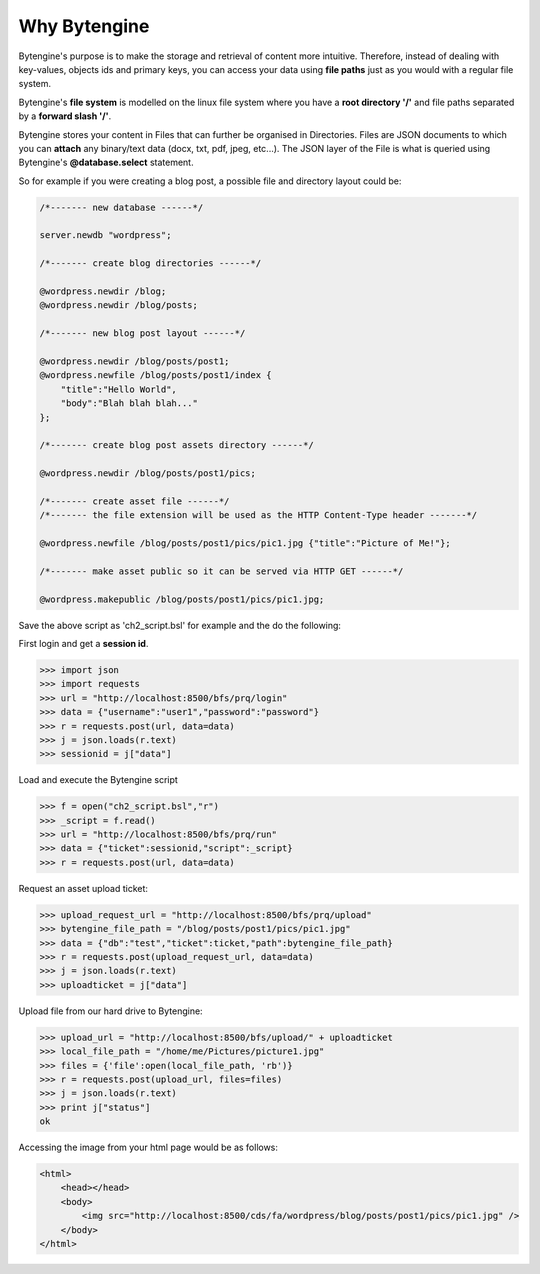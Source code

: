 *************
Why Bytengine
*************

Bytengine's purpose is to make the storage and retrieval of content more intuitive.
Therefore, instead of dealing with key-values, objects ids and primary keys, you can access
your data  using **file paths** just as you would with a regular file system.

Bytengine's **file system** is modelled on the linux file system where you have a **root directory '/'**
and file paths separated by a **forward slash '/'**.

Bytengine stores your content in Files that can further be organised in Directories. Files
are JSON documents to which you can **attach** any binary/text data (docx, txt, pdf, jpeg, etc...).
The JSON layer of the File is what is queried using Bytengine's **@database.select** statement.

So for example if you were creating a blog post, a possible file and directory layout could be:

.. code-block:: guess

    /*------- new database ------*/

    server.newdb "wordpress";

    /*------- create blog directories ------*/

    @wordpress.newdir /blog;
    @wordpress.newdir /blog/posts;

    /*------- new blog post layout ------*/
    
    @wordpress.newdir /blog/posts/post1;
    @wordpress.newfile /blog/posts/post1/index {
        "title":"Hello World",
        "body":"Blah blah blah..."
    };
    
    /*------- create blog post assets directory ------*/

    @wordpress.newdir /blog/posts/post1/pics;

    /*------- create asset file ------*/
    /*------- the file extension will be used as the HTTP Content-Type header -------*/

    @wordpress.newfile /blog/posts/post1/pics/pic1.jpg {"title":"Picture of Me!"};

    /*------- make asset public so it can be served via HTTP GET ------*/

    @wordpress.makepublic /blog/posts/post1/pics/pic1.jpg;

Save the above script as 'ch2_script.bsl' for example and the do the following:

First login and get a **session id**.

.. code-block:: python

    >>> import json
    >>> import requests
    >>> url = "http://localhost:8500/bfs/prq/login"
    >>> data = {"username":"user1","password":"password"}
    >>> r = requests.post(url, data=data)
    >>> j = json.loads(r.text)
    >>> sessionid = j["data"]

Load and execute the Bytengine script

.. code-block:: python

    >>> f = open("ch2_script.bsl","r")
    >>> _script = f.read()
    >>> url = "http://localhost:8500/bfs/prq/run"
    >>> data = {"ticket":sessionid,"script":_script}
    >>> r = requests.post(url, data=data)

Request an asset upload ticket:

.. code-block:: python

    >>> upload_request_url = "http://localhost:8500/bfs/prq/upload"
    >>> bytengine_file_path = "/blog/posts/post1/pics/pic1.jpg"
    >>> data = {"db":"test","ticket":ticket,"path":bytengine_file_path}
    >>> r = requests.post(upload_request_url, data=data)
    >>> j = json.loads(r.text)
    >>> uploadticket = j["data"]

Upload file from our hard drive to Bytengine:

.. code-block:: python

    >>> upload_url = "http://localhost:8500/bfs/upload/" + uploadticket
    >>> local_file_path = "/home/me/Pictures/picture1.jpg"
    >>> files = {'file':open(local_file_path, 'rb')}
    >>> r = requests.post(upload_url, files=files)
    >>> j = json.loads(r.text)
    >>> print j["status"]
    ok

Accessing the image from your html page would be as follows:

.. code-block:: html

    <html>
        <head></head>
        <body>
            <img src="http://localhost:8500/cds/fa/wordpress/blog/posts/post1/pics/pic1.jpg" />
        </body>
    </html>
